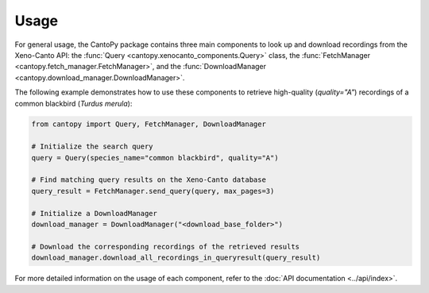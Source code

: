 Usage
=====================
For general usage, the CantoPy package contains three main components to look up and 
download recordings from the Xeno-Canto API: the 
:func:`Query <cantopy.xenocanto_components.Query>` class, the 
:func:`FetchManager <cantopy.fetch_manager.FetchManager>`, and the 
:func:`DownloadManager <cantopy.download_manager.DownloadManager>`.

The following example demonstrates how to use these components to retrieve high-quality 
(*quality="A"*) recordings of a common blackbird (*Turdus merula*):

.. code-block:: python

    from cantopy import Query, FetchManager, DownloadManager

    # Initialize the search query
    query = Query(species_name="common blackbird", quality="A")

    # Find matching query results on the Xeno-Canto database
    query_result = FetchManager.send_query(query, max_pages=3)

    # Initialize a DownloadManager
    download_manager = DownloadManager("<download_base_folder>")

    # Download the corresponding recordings of the retrieved results
    download_manager.download_all_recordings_in_queryresult(query_result)

For more detailed information on the usage of each component, refer to the 
:doc:`API documentation <../api/index>`.